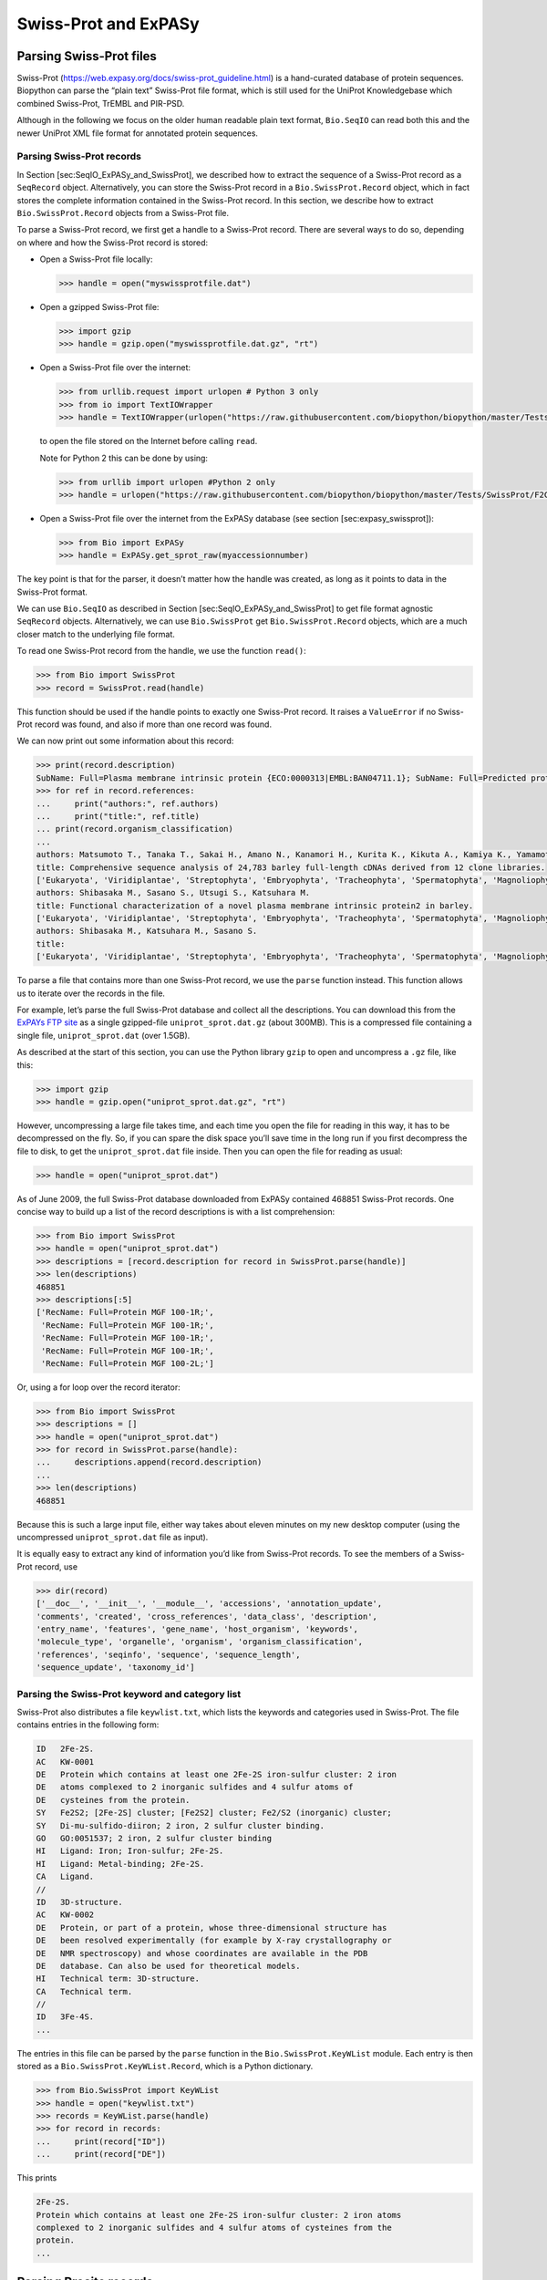 Swiss-Prot and ExPASy
=====================

Parsing Swiss-Prot files
------------------------

Swiss-Prot (https://web.expasy.org/docs/swiss-prot_guideline.html) is a
hand-curated database of protein sequences. Biopython can parse the
“plain text” Swiss-Prot file format, which is still used for the UniProt
Knowledgebase which combined Swiss-Prot, TrEMBL and PIR-PSD.

Although in the following we focus on the older human readable plain
text format, ``Bio.SeqIO`` can read both this and the newer UniProt XML
file format for annotated protein sequences.

Parsing Swiss-Prot records
~~~~~~~~~~~~~~~~~~~~~~~~~~

In Section [sec:SeqIO\_ExPASy\_and\_SwissProt], we described how to
extract the sequence of a Swiss-Prot record as a ``SeqRecord`` object.
Alternatively, you can store the Swiss-Prot record in a
``Bio.SwissProt.Record`` object, which in fact stores the complete
information contained in the Swiss-Prot record. In this section, we
describe how to extract ``Bio.SwissProt.Record`` objects from a
Swiss-Prot file.

To parse a Swiss-Prot record, we first get a handle to a Swiss-Prot
record. There are several ways to do so, depending on where and how the
Swiss-Prot record is stored:

-  Open a Swiss-Prot file locally:

   .. code:: pycon

       >>> handle = open("myswissprotfile.dat")

-  Open a gzipped Swiss-Prot file:

   .. code:: pycon

       >>> import gzip
       >>> handle = gzip.open("myswissprotfile.dat.gz", "rt")

-  Open a Swiss-Prot file over the internet:

   .. code:: pycon

       >>> from urllib.request import urlopen # Python 3 only
       >>> from io import TextIOWrapper
       >>> handle = TextIOWrapper(urlopen("https://raw.githubusercontent.com/biopython/biopython/master/Tests/SwissProt/F2CXE6.txt"))

   to open the file stored on the Internet before calling ``read``.

   Note for Python 2 this can be done by using:

   .. code:: pycon

       >>> from urllib import urlopen #Python 2 only
       >>> handle = urlopen("https://raw.githubusercontent.com/biopython/biopython/master/Tests/SwissProt/F2CXE6.txt")

-  Open a Swiss-Prot file over the internet from the ExPASy database
   (see section [sec:expasy\_swissprot]):

   .. code:: pycon

       >>> from Bio import ExPASy
       >>> handle = ExPASy.get_sprot_raw(myaccessionnumber)

The key point is that for the parser, it doesn’t matter how the handle
was created, as long as it points to data in the Swiss-Prot format.

We can use ``Bio.SeqIO`` as described in
Section [sec:SeqIO\_ExPASy\_and\_SwissProt] to get file format agnostic
``SeqRecord`` objects. Alternatively, we can use ``Bio.SwissProt`` get
``Bio.SwissProt.Record`` objects, which are a much closer match to the
underlying file format.

To read one Swiss-Prot record from the handle, we use the function
``read()``:

.. code:: pycon

    >>> from Bio import SwissProt
    >>> record = SwissProt.read(handle)

This function should be used if the handle points to exactly one
Swiss-Prot record. It raises a ``ValueError`` if no Swiss-Prot record
was found, and also if more than one record was found.

We can now print out some information about this record:

.. code:: pycon

    >>> print(record.description)
    SubName: Full=Plasma membrane intrinsic protein {ECO:0000313|EMBL:BAN04711.1}; SubName: Full=Predicted protein {ECO:0000313|EMBL:BAJ87517.1};
    >>> for ref in record.references:
    ...     print("authors:", ref.authors)
    ...     print("title:", ref.title)
    ... print(record.organism_classification)
    ...
    authors: Matsumoto T., Tanaka T., Sakai H., Amano N., Kanamori H., Kurita K., Kikuta A., Kamiya K., Yamamoto M., Ikawa H., Fujii N., Hori K., Itoh T., Sato K.
    title: Comprehensive sequence analysis of 24,783 barley full-length cDNAs derived from 12 clone libraries.
    ['Eukaryota', 'Viridiplantae', 'Streptophyta', 'Embryophyta', 'Tracheophyta', 'Spermatophyta', 'Magnoliophyta', 'Liliopsida', 'Poales', 'Poaceae', 'BEP clade', 'Pooideae', 'Triticeae', 'Hordeum']
    authors: Shibasaka M., Sasano S., Utsugi S., Katsuhara M.
    title: Functional characterization of a novel plasma membrane intrinsic protein2 in barley.
    ['Eukaryota', 'Viridiplantae', 'Streptophyta', 'Embryophyta', 'Tracheophyta', 'Spermatophyta', 'Magnoliophyta', 'Liliopsida', 'Poales', 'Poaceae', 'BEP clade', 'Pooideae', 'Triticeae', 'Hordeum']
    authors: Shibasaka M., Katsuhara M., Sasano S.
    title: 
    ['Eukaryota', 'Viridiplantae', 'Streptophyta', 'Embryophyta', 'Tracheophyta', 'Spermatophyta', 'Magnoliophyta', 'Liliopsida', 'Poales', 'Poaceae', 'BEP clade', 'Pooideae', 'Triticeae', 'Hordeum']

To parse a file that contains more than one Swiss-Prot record, we use
the ``parse`` function instead. This function allows us to iterate over
the records in the file.

For example, let’s parse the full Swiss-Prot database and collect all
the descriptions. You can download this from the `ExPAYs FTP
site <ftp://ftp.expasy.org/databases/uniprot/current_release/knowledgebase/complete/uniprot_sprot.dat.gz>`__
as a single gzipped-file ``uniprot_sprot.dat.gz`` (about 300MB). This is
a compressed file containing a single file, ``uniprot_sprot.dat`` (over
1.5GB).

As described at the start of this section, you can use the Python
library ``gzip`` to open and uncompress a ``.gz`` file, like this:

.. code:: pycon

    >>> import gzip
    >>> handle = gzip.open("uniprot_sprot.dat.gz", "rt")

However, uncompressing a large file takes time, and each time you open
the file for reading in this way, it has to be decompressed on the fly.
So, if you can spare the disk space you’ll save time in the long run if
you first decompress the file to disk, to get the ``uniprot_sprot.dat``
file inside. Then you can open the file for reading as usual:

.. code:: pycon

    >>> handle = open("uniprot_sprot.dat")

As of June 2009, the full Swiss-Prot database downloaded from ExPASy
contained 468851 Swiss-Prot records. One concise way to build up a list
of the record descriptions is with a list comprehension:

.. code:: pycon

    >>> from Bio import SwissProt
    >>> handle = open("uniprot_sprot.dat")
    >>> descriptions = [record.description for record in SwissProt.parse(handle)]
    >>> len(descriptions)
    468851
    >>> descriptions[:5]
    ['RecName: Full=Protein MGF 100-1R;',
     'RecName: Full=Protein MGF 100-1R;',
     'RecName: Full=Protein MGF 100-1R;',
     'RecName: Full=Protein MGF 100-1R;',
     'RecName: Full=Protein MGF 100-2L;']

Or, using a for loop over the record iterator:

.. code:: pycon

    >>> from Bio import SwissProt
    >>> descriptions = []
    >>> handle = open("uniprot_sprot.dat")
    >>> for record in SwissProt.parse(handle):
    ...     descriptions.append(record.description)
    ...
    >>> len(descriptions)
    468851

Because this is such a large input file, either way takes about eleven
minutes on my new desktop computer (using the uncompressed
``uniprot_sprot.dat`` file as input).

It is equally easy to extract any kind of information you’d like from
Swiss-Prot records. To see the members of a Swiss-Prot record, use

.. code:: pycon

    >>> dir(record)
    ['__doc__', '__init__', '__module__', 'accessions', 'annotation_update',
    'comments', 'created', 'cross_references', 'data_class', 'description',
    'entry_name', 'features', 'gene_name', 'host_organism', 'keywords',
    'molecule_type', 'organelle', 'organism', 'organism_classification',
    'references', 'seqinfo', 'sequence', 'sequence_length',
    'sequence_update', 'taxonomy_id']

Parsing the Swiss-Prot keyword and category list
~~~~~~~~~~~~~~~~~~~~~~~~~~~~~~~~~~~~~~~~~~~~~~~~

Swiss-Prot also distributes a file ``keywlist.txt``, which lists the
keywords and categories used in Swiss-Prot. The file contains entries in
the following form:

.. code:: text

    ID   2Fe-2S.
    AC   KW-0001
    DE   Protein which contains at least one 2Fe-2S iron-sulfur cluster: 2 iron
    DE   atoms complexed to 2 inorganic sulfides and 4 sulfur atoms of
    DE   cysteines from the protein.
    SY   Fe2S2; [2Fe-2S] cluster; [Fe2S2] cluster; Fe2/S2 (inorganic) cluster;
    SY   Di-mu-sulfido-diiron; 2 iron, 2 sulfur cluster binding.
    GO   GO:0051537; 2 iron, 2 sulfur cluster binding
    HI   Ligand: Iron; Iron-sulfur; 2Fe-2S.
    HI   Ligand: Metal-binding; 2Fe-2S.
    CA   Ligand.
    //
    ID   3D-structure.
    AC   KW-0002
    DE   Protein, or part of a protein, whose three-dimensional structure has
    DE   been resolved experimentally (for example by X-ray crystallography or
    DE   NMR spectroscopy) and whose coordinates are available in the PDB
    DE   database. Can also be used for theoretical models.
    HI   Technical term: 3D-structure.
    CA   Technical term.
    //
    ID   3Fe-4S.
    ...

The entries in this file can be parsed by the ``parse`` function in the
``Bio.SwissProt.KeyWList`` module. Each entry is then stored as a
``Bio.SwissProt.KeyWList.Record``, which is a Python dictionary.

.. code:: pycon

    >>> from Bio.SwissProt import KeyWList
    >>> handle = open("keywlist.txt")
    >>> records = KeyWList.parse(handle)
    >>> for record in records:
    ...     print(record["ID"])
    ...     print(record["DE"])

This prints

.. code:: text

    2Fe-2S.
    Protein which contains at least one 2Fe-2S iron-sulfur cluster: 2 iron atoms
    complexed to 2 inorganic sulfides and 4 sulfur atoms of cysteines from the
    protein.
    ...

Parsing Prosite records
-----------------------

Prosite is a database containing protein domains, protein families,
functional sites, as well as the patterns and profiles to recognize
them. Prosite was developed in parallel with Swiss-Prot. In Biopython, a
Prosite record is represented by the ``Bio.ExPASy.Prosite.Record``
class, whose members correspond to the different fields in a Prosite
record.

In general, a Prosite file can contain more than one Prosite records.
For example, the full set of Prosite records, which can be downloaded as
a single file (``prosite.dat``) from the `ExPASy FTP
site <ftp://ftp.expasy.org/databases/prosite/prosite.dat>`__, contains
2073 records (version 20.24 released on 4 December 2007). To parse such
a file, we again make use of an iterator:

.. code:: pycon

    >>> from Bio.ExPASy import Prosite
    >>> handle = open("myprositefile.dat")
    >>> records = Prosite.parse(handle)

We can now take the records one at a time and print out some
information. For example, using the file containing the complete Prosite
database, we’d find

.. code:: pycon

    >>> from Bio.ExPASy import Prosite
    >>> handle = open("prosite.dat")
    >>> records = Prosite.parse(handle)
    >>> record = next(records)
    >>> record.accession
    'PS00001'
    >>> record.name
    'ASN_GLYCOSYLATION'
    >>> record.pdoc
    'PDOC00001'
    >>> record = next(records)
    >>> record.accession
    'PS00004'
    >>> record.name
    'CAMP_PHOSPHO_SITE'
    >>> record.pdoc
    'PDOC00004'
    >>> record = next(records)
    >>> record.accession
    'PS00005'
    >>> record.name
    'PKC_PHOSPHO_SITE'
    >>> record.pdoc
    'PDOC00005'

and so on. If you’re interested in how many Prosite records there are,
you could use

.. code:: pycon

    >>> from Bio.ExPASy import Prosite
    >>> handle = open("prosite.dat")
    >>> records = Prosite.parse(handle)
    >>> n = 0
    >>> for record in records: n+=1
    ...
    >>> n
    2073

To read exactly one Prosite from the handle, you can use the ``read``
function:

.. code:: pycon

    >>> from Bio.ExPASy import Prosite
    >>> handle = open("mysingleprositerecord.dat")
    >>> record = Prosite.read(handle)

This function raises a ValueError if no Prosite record is found, and
also if more than one Prosite record is found.

Parsing Prosite documentation records
-------------------------------------

In the Prosite example above, the ``record.pdoc`` accession numbers
``'PDOC00001'``, ``'PDOC00004'``, ``'PDOC00005'`` and so on refer to
Prosite documentation. The Prosite documentation records are available
from ExPASy as individual files, and as one file (``prosite.doc``)
containing all Prosite documentation records.

We use the parser in ``Bio.ExPASy.Prodoc`` to parse Prosite
documentation records. For example, to create a list of all accession
numbers of Prosite documentation record, you can use

.. code:: pycon

    >>> from Bio.ExPASy import Prodoc
    >>> handle = open("prosite.doc")
    >>> records = Prodoc.parse(handle)
    >>> accessions = [record.accession for record in records]

Again a ``read()`` function is provided to read exactly one Prosite
documentation record from the handle.

Parsing Enzyme records
----------------------

ExPASy’s Enzyme database is a repository of information on enzyme
nomenclature. A typical Enzyme record looks as follows:

.. code:: text

    ID   3.1.1.34
    DE   Lipoprotein lipase.
    AN   Clearing factor lipase.
    AN   Diacylglycerol lipase.
    AN   Diglyceride lipase.
    CA   Triacylglycerol + H(2)O = diacylglycerol + a carboxylate.
    CC   -!- Hydrolyzes triacylglycerols in chylomicrons and very low-density
    CC       lipoproteins (VLDL).
    CC   -!- Also hydrolyzes diacylglycerol.
    PR   PROSITE; PDOC00110;
    DR   P11151, LIPL_BOVIN ;  P11153, LIPL_CAVPO ;  P11602, LIPL_CHICK ;
    DR   P55031, LIPL_FELCA ;  P06858, LIPL_HUMAN ;  P11152, LIPL_MOUSE ;
    DR   O46647, LIPL_MUSVI ;  P49060, LIPL_PAPAN ;  P49923, LIPL_PIG   ;
    DR   Q06000, LIPL_RAT   ;  Q29524, LIPL_SHEEP ;
    //

In this example, the first line shows the EC (Enzyme Commission) number
of lipoprotein lipase (second line). Alternative names of lipoprotein
lipase are “clearing factor lipase”, “diacylglycerol lipase”, and
“diglyceride lipase” (lines 3 through 5). The line starting with “CA”
shows the catalytic activity of this enzyme. Comment lines start with
“CC”. The “PR” line shows references to the Prosite Documentation
records, and the “DR” lines show references to Swiss-Prot records. Not
of these entries are necessarily present in an Enzyme record.

In Biopython, an Enzyme record is represented by the
``Bio.ExPASy.Enzyme.Record`` class. This record derives from a Python
dictionary and has keys corresponding to the two-letter codes used in
Enzyme files. To read an Enzyme file containing one Enzyme record, use
the ``read`` function in ``Bio.ExPASy.Enzyme``:

.. doctest ../Tests/Enzymes

.. code:: pycon

    >>> from Bio.ExPASy import Enzyme
    >>> with open("lipoprotein.txt") as handle:
    ...     record = Enzyme.read(handle)
    ...
    >>> record["ID"]
    '3.1.1.34'
    >>> record["DE"]
    'Lipoprotein lipase.'
    >>> record["AN"]
    ['Clearing factor lipase.', 'Diacylglycerol lipase.', 'Diglyceride lipase.']
    >>> record["CA"]
    'Triacylglycerol + H(2)O = diacylglycerol + a carboxylate.'
    >>> record["PR"]
    ['PDOC00110']

.. code:: pycon

    >>> record["CC"]
    ['Hydrolyzes triacylglycerols in chylomicrons and very low-density lipoproteins
    (VLDL).', 'Also hydrolyzes diacylglycerol.']
    >>> record["DR"]
    [['P11151', 'LIPL_BOVIN'], ['P11153', 'LIPL_CAVPO'], ['P11602', 'LIPL_CHICK'],
    ['P55031', 'LIPL_FELCA'], ['P06858', 'LIPL_HUMAN'], ['P11152', 'LIPL_MOUSE'],
    ['O46647', 'LIPL_MUSVI'], ['P49060', 'LIPL_PAPAN'], ['P49923', 'LIPL_PIG'],
    ['Q06000', 'LIPL_RAT'], ['Q29524', 'LIPL_SHEEP']]

The ``read`` function raises a ValueError if no Enzyme record is found,
and also if more than one Enzyme record is found.

The full set of Enzyme records can be downloaded as a single file
(``enzyme.dat``) from the `ExPASy FTP
site <ftp://ftp.expasy.org/databases/enzyme/enzyme.dat>`__, containing
4877 records (release of 3 March 2009). To parse such a file containing
multiple Enzyme records, use the ``parse`` function in
``Bio.ExPASy.Enzyme`` to obtain an iterator:

.. code:: pycon

    >>> from Bio.ExPASy import Enzyme
    >>> handle = open("enzyme.dat")
    >>> records = Enzyme.parse(handle)

We can now iterate over the records one at a time. For example, we can
make a list of all EC numbers for which an Enzyme record is available:

.. code:: pycon

    >>> ecnumbers = [record["ID"] for record in records]

Accessing the ExPASy server
---------------------------

Swiss-Prot, Prosite, and Prosite documentation records can be downloaded
from the ExPASy web server at https://www.expasy.org. Four kinds of
queries are available from ExPASy:

get\_prodoc\_entry
    To download a Prosite documentation record in HTML format

get\_prosite\_entry
    To download a Prosite record in HTML format

get\_prosite\_raw
    To download a Prosite or Prosite documentation record in raw format

get\_sprot\_raw
    To download a Swiss-Prot record in raw format

To access this web server from a Python script, we use the
``Bio.ExPASy`` module.

Retrieving a Swiss-Prot record
~~~~~~~~~~~~~~~~~~~~~~~~~~~~~~

Let’s say we are looking at chalcone synthases for Orchids (see
section [sec:orchids] for some justification for looking for interesting
things about orchids). Chalcone synthase is involved in flavanoid
biosynthesis in plants, and flavanoids make lots of cool things like
pigment colors and UV protectants.

If you do a search on Swiss-Prot, you can find three orchid proteins for
Chalcone Synthase, id numbers O23729, O23730, O23731. Now, let’s write a
script which grabs these, and parses out some interesting information.

First, we grab the records, using the ``get_sprot_raw()`` function of
``Bio.ExPASy``. This function is very nice since you can feed it an id
and get back a handle to a raw text record (no HTML to mess with!). We
can the use ``Bio.SwissProt.read`` to pull out the Swiss-Prot record, or
``Bio.SeqIO.read`` to get a SeqRecord. The following code accomplishes
what I just wrote:

.. code:: pycon

    >>> from Bio import ExPASy
    >>> from Bio import SwissProt

    >>> accessions = ["O23729", "O23730", "O23731"]
    >>> records = []

    >>> for accession in accessions:
    ...     handle = ExPASy.get_sprot_raw(accession)
    ...     record = SwissProt.read(handle)
    ...     records.append(record)

If the accession number you provided to ``ExPASy.get_sprot_raw`` does
not exist, then ``SwissProt.read(handle)`` will raise a ``ValueError``.
You can catch ``ValueException`` exceptions to detect invalid accession
numbers:

.. code:: pycon

    >>> for accession in accessions:
    ...     handle = ExPASy.get_sprot_raw(accession)
    ...     try:
    ...         record = SwissProt.read(handle)
    ...     except ValueException:
    ...         print("WARNING: Accession %s not found" % accession)
    ...     records.append(record)

Searching Swiss-Prot
~~~~~~~~~~~~~~~~~~~~

Now, you may remark that I knew the records’ accession numbers
beforehand. Indeed, ``get_sprot_raw()`` needs either the entry name or
an accession number. When you don’t have them handy, right now you could
use https://www.uniprot.org/ but we do not have a Python wrapper for
searching this from a script. Perhaps you could contribute here?

Retrieving Prosite and Prosite documentation records
~~~~~~~~~~~~~~~~~~~~~~~~~~~~~~~~~~~~~~~~~~~~~~~~~~~~

Prosite and Prosite documentation records can be retrieved either in
HTML format, or in raw format. To parse Prosite and Prosite
documentation records with Biopython, you should retrieve the records in
raw format. For other purposes, however, you may be interested in these
records in HTML format.

To retrieve a Prosite or Prosite documentation record in raw format, use
``get_prosite_raw()``. For example, to download a Prosite record and
print it out in raw text format, use

.. code:: pycon

    >>> from Bio import ExPASy
    >>> handle = ExPASy.get_prosite_raw("PS00001")
    >>> text = handle.read()
    >>> print(text)

To retrieve a Prosite record and parse it into a ``Bio.Prosite.Record``
object, use

.. code:: pycon

    >>> from Bio import ExPASy
    >>> from Bio import Prosite
    >>> handle = ExPASy.get_prosite_raw("PS00001")
    >>> record = Prosite.read(handle)

The same function can be used to retrieve a Prosite documentation record
and parse it into a ``Bio.ExPASy.Prodoc.Record`` object:

.. code:: pycon

    >>> from Bio import ExPASy
    >>> from Bio.ExPASy import Prodoc
    >>> handle = ExPASy.get_prosite_raw("PDOC00001")
    >>> record = Prodoc.read(handle)

For non-existing accession numbers, ``ExPASy.get_prosite_raw`` returns a
handle to an empty string. When faced with an empty string,
``Prosite.read`` and ``Prodoc.read`` will raise a ValueError. You can
catch these exceptions to detect invalid accession numbers.

The functions ``get_prosite_entry()`` and ``get_prodoc_entry()`` are
used to download Prosite and Prosite documentation records in HTML
format. To create a web page showing one Prosite record, you can use

.. code:: pycon

    >>> from Bio import ExPASy
    >>> handle = ExPASy.get_prosite_entry("PS00001")
    >>> html = handle.read()
    >>> with open("myprositerecord.html", "w") as out_handle:
    ...     out_handle.write(html)
    ...

and similarly for a Prosite documentation record:

.. code:: pycon

    >>> from Bio import ExPASy
    >>> handle = ExPASy.get_prodoc_entry("PDOC00001")
    >>> html = handle.read()
    >>> with open("myprodocrecord.html", "w") as out_handle:
    ...     out_handle.write(html)
    ...

For these functions, an invalid accession number returns an error
message in HTML format.

Scanning the Prosite database
-----------------------------

`ScanProsite <https://prosite.expasy.org/prosite.html>`__ allows you to
scan protein sequences online against the Prosite database by providing
a UniProt or PDB sequence identifier or the sequence itself. For more
information about ScanProsite, please see the `ScanProsite
documentation <https://prosite.expasy.org/prosite_doc.html>`__ as well
as the `documentation for programmatic access of
ScanProsite <https://prosite.expasy.org/scanprosite/scanprosite_doc.html#rest>`__.

You can use Biopython’s ``Bio.ExPASy.ScanProsite`` module to scan the
Prosite database from Python. This module both helps you to access
ScanProsite programmatically, and to parse the results returned by
ScanProsite. To scan for Prosite patterns in the following protein
sequence:

.. code:: text

    MEHKEVVLLLLLFLKSGQGEPLDDYVNTQGASLFSVTKKQLGAGSIEECAAKCEEDEEFT
    CRAFQYHSKEQQCVIMAENRKSSIIIRMRDVVLFEKKVYLSECKTGNGKNYRGTMSKTKN

you can use the following code:

.. code:: pycon

    >>> sequence = "MEHKEVVLLLLLFLKSGQGEPLDDYVNTQGASLFSVTKKQLGAGSIEECAAKCEEDEEFT
    CRAFQYHSKEQQCVIMAENRKSSIIIRMRDVVLFEKKVYLSECKTGNGKNYRGTMSKTKN"
    >>> from Bio.ExPASy import ScanProsite
    >>> handle = ScanProsite.scan(seq=sequence)

By executing ``handle.read()``, you can obtain the search results in raw
XML format. Instead, let’s use ``Bio.ExPASy.ScanProsite.read`` to parse
the raw XML into a Python object:

.. code:: pycon

    >>> result = ScanProsite.read(handle)
    >>> type(result)
    <class 'Bio.ExPASy.ScanProsite.Record'>

A ``Bio.ExPASy.ScanProsite.Record`` object is derived from a list, with
each element in the list storing one ScanProsite hit. This object also
stores the number of hits, as well as the number of search sequences, as
returned by ScanProsite. This ScanProsite search resulted in six hits:

.. code:: pycon

    >>> result.n_seq
    1
    >>> result.n_match
    6
    >>> len(result)
    6
    >>> result[0]
    {'signature_ac': u'PS50948', 'level': u'0', 'stop': 98, 'sequence_ac': u'USERSEQ1', 'start': 16, 'score': u'8.873'}
    >>> result[1]
    {'start': 37, 'stop': 39, 'sequence_ac': u'USERSEQ1', 'signature_ac': u'PS00005'}
    >>> result[2]
    {'start': 45, 'stop': 48, 'sequence_ac': u'USERSEQ1', 'signature_ac': u'PS00006'}
    >>> result[3]
    {'start': 60, 'stop': 62, 'sequence_ac': u'USERSEQ1', 'signature_ac': u'PS00005'}
    >>> result[4]
    {'start': 80, 'stop': 83, 'sequence_ac': u'USERSEQ1', 'signature_ac': u'PS00004'}
    >>> result[5]
    {'start': 106, 'stop': 111, 'sequence_ac': u'USERSEQ1', 'signature_ac': u'PS00008'}

Other ScanProsite parameters can be passed as keyword arguments; see the
`documentation for programmatic access of
ScanProsite <https://prosite.expasy.org/scanprosite/scanprosite_doc.html#rest>`__
for more information. As an example, passing ``lowscore=1`` to include
matches with low level scores lets use find one additional hit:

.. code:: pycon

    >>> handle = ScanProsite.scan(seq=sequence, lowscore=1)
    >>> result = ScanProsite.read(handle)
    >>> result.n_match
    7

